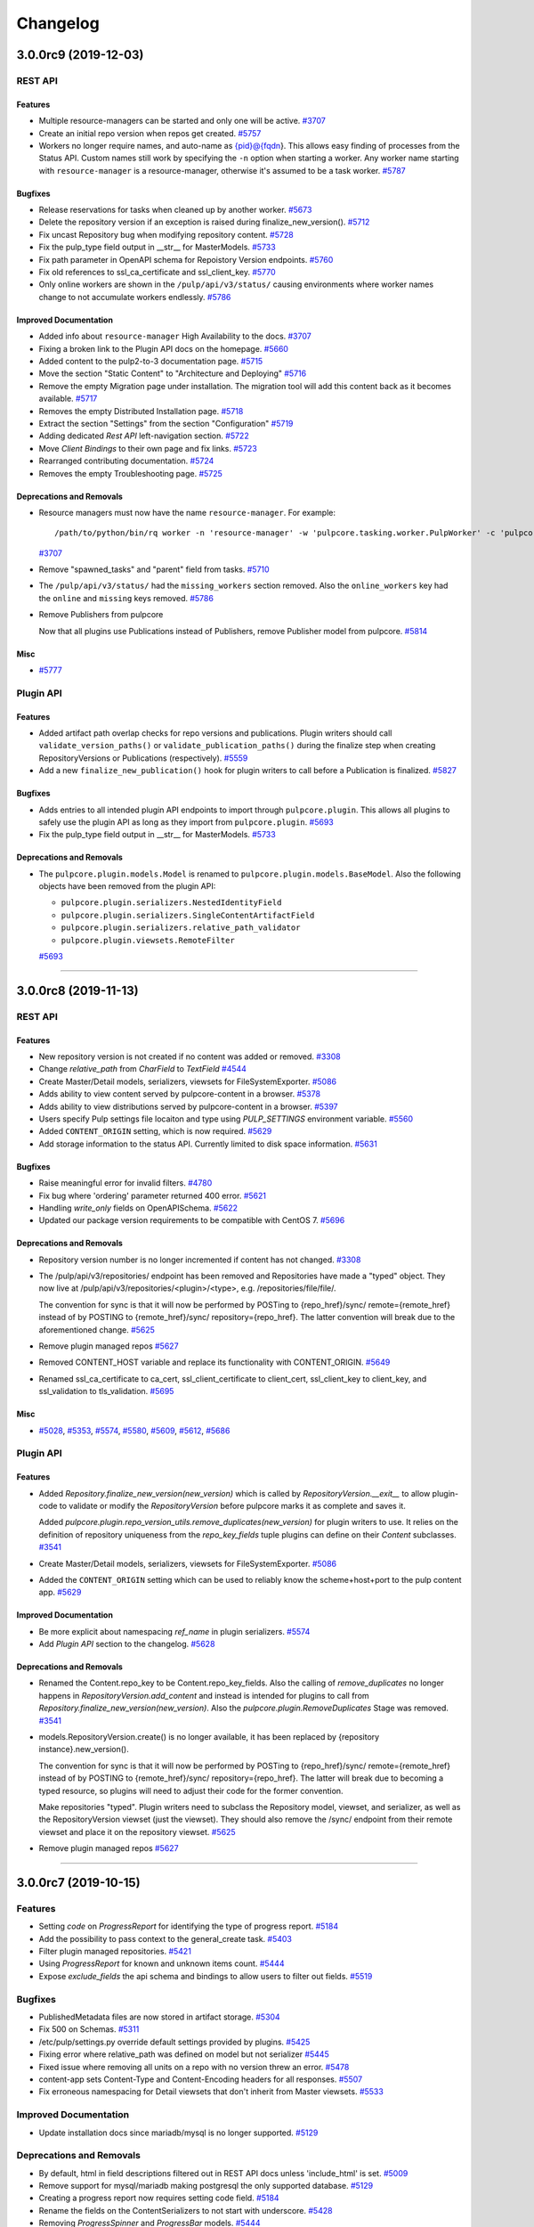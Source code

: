 =========
Changelog
=========

..
    You should *NOT* be adding new change log entries to this file, this
    file is managed by towncrier. You *may* edit previous change logs to
    fix problems like typo corrections or such.
    To add a new change log entry, please see
    https://docs.pulpproject.org/en/3.0/nightly/contributing/git.html#changelog-update

    WARNING: Don't drop the next directive!

.. towncrier release notes start

3.0.0rc9 (2019-12-03)
=====================
REST API
--------

Features
~~~~~~~~

- Multiple resource-managers can be started and only one will be active.
  `#3707 <https://pulp.plan.io/issues/3707>`_
- Create an initial repo version when repos get created.
  `#5757 <https://pulp.plan.io/issues/5757>`_
- Workers no longer require names, and auto-name as {pid}@{fqdn}. This allows easy finding of
  processes from the Status API. Custom names still work by specifying the ``-n`` option when starting
  a worker. Any worker name starting with ``resource-manager`` is a resource-manager, otherwise it's
  assumed to be a task worker.
  `#5787 <https://pulp.plan.io/issues/5787>`_


Bugfixes
~~~~~~~~

- Release reservations for tasks when cleaned up by another worker.
  `#5673 <https://pulp.plan.io/issues/5673>`_
- Delete the repository version if an exception is raised during finalize_new_version().
  `#5712 <https://pulp.plan.io/issues/5712>`_
- Fix uncast Repository bug when modifying repository content.
  `#5728 <https://pulp.plan.io/issues/5728>`_
- Fix the pulp_type field output in __str__ for MasterModels.
  `#5733 <https://pulp.plan.io/issues/5733>`_
- Fix path parameter in OpenAPI schema for Repoistory Version endpoints.
  `#5760 <https://pulp.plan.io/issues/5760>`_
- Fix old references to ssl_ca_certificate and ssl_client_key.
  `#5770 <https://pulp.plan.io/issues/5770>`_
- Only online workers are shown in the ``/pulp/api/v3/status/`` causing environments where worker
  names change to not accumulate workers endlessly.
  `#5786 <https://pulp.plan.io/issues/5786>`_


Improved Documentation
~~~~~~~~~~~~~~~~~~~~~~

- Added info about ``resource-manager`` High Availability to the docs.
  `#3707 <https://pulp.plan.io/issues/3707>`_
- Fixing a broken link to the Plugin API docs on the homepage.
  `#5660 <https://pulp.plan.io/issues/5660>`_
- Added content to the pulp2-to-3 documentation page.
  `#5715 <https://pulp.plan.io/issues/5715>`_
- Move the section "Static Content" to "Architecture and Deploying"
  `#5716 <https://pulp.plan.io/issues/5716>`_
- Remove the empty Migration page under installation. The migration tool will add this content back as
  it becomes available.
  `#5717 <https://pulp.plan.io/issues/5717>`_
- Removes the empty Distributed Installation page.
  `#5718 <https://pulp.plan.io/issues/5718>`_
- Extract the section "Settings" from the section "Configuration"
  `#5719 <https://pulp.plan.io/issues/5719>`_
- Adding dedicated `Rest API` left-navigation section.
  `#5722 <https://pulp.plan.io/issues/5722>`_
- Move `Client Bindings` to their own page and fix links.
  `#5723 <https://pulp.plan.io/issues/5723>`_
- Rearranged contributing documentation.
  `#5724 <https://pulp.plan.io/issues/5724>`_
- Removes the empty Troubleshooting page.
  `#5725 <https://pulp.plan.io/issues/5725>`_


Deprecations and Removals
~~~~~~~~~~~~~~~~~~~~~~~~~

- Resource managers must now have the name ``resource-manager``. For example::

       /path/to/python/bin/rq worker -n 'resource-manager' -w 'pulpcore.tasking.worker.PulpWorker' -c 'pulpcore.rqconfig'
  `#3707 <https://pulp.plan.io/issues/3707>`_
- Remove "spawned_tasks" and "parent" field from tasks.
  `#5710 <https://pulp.plan.io/issues/5710>`_
- The ``/pulp/api/v3/status/`` had the ``missing_workers`` section removed. Also the
  ``online_workers`` key had the ``online`` and ``missing`` keys removed.
  `#5786 <https://pulp.plan.io/issues/5786>`_
- Remove Publishers from pulpcore

  Now that all plugins use Publications instead of Publishers,
  remove Publisher model from pulpcore.
  `#5814 <https://pulp.plan.io/issues/5814>`_


Misc
~~~~

- `#5777 <https://pulp.plan.io/issues/5777>`_


Plugin API
----------

Features
~~~~~~~~

- Added artifact path overlap checks for repo versions and publications. Plugin writers should call
  ``validate_version_paths()`` or ``validate_publication_paths()`` during the finalize step when
  creating RepositoryVersions or Publications (respectively).
  `#5559 <https://pulp.plan.io/issues/5559>`_
- Add a new ``finalize_new_publication()`` hook for plugin writers to call before a Publication is finalized.
  `#5827 <https://pulp.plan.io/issues/5827>`_


Bugfixes
~~~~~~~~

- Adds entries to all intended plugin API endpoints to import through ``pulpcore.plugin``. This allows
  all plugins to safely use the plugin API as long as they import from ``pulpcore.plugin``.
  `#5693 <https://pulp.plan.io/issues/5693>`_
- Fix the pulp_type field output in __str__ for MasterModels.
  `#5733 <https://pulp.plan.io/issues/5733>`_


Deprecations and Removals
~~~~~~~~~~~~~~~~~~~~~~~~~

- The ``pulpcore.plugin.models.Model`` is renamed to ``pulpcore.plugin.models.BaseModel``. Also the
  following objects have been removed from the plugin API:

  * ``pulpcore.plugin.serializers.NestedIdentityField``
  * ``pulpcore.plugin.serializers.SingleContentArtifactField``
  * ``pulpcore.plugin.serializers.relative_path_validator``
  * ``pulpcore.plugin.viewsets.RemoteFilter``
  `#5693 <https://pulp.plan.io/issues/5693>`_


----


3.0.0rc8 (2019-11-13)
=====================
REST API
--------

Features
~~~~~~~~

- New repository version is not created if no content was added or removed.
  `#3308 <https://pulp.plan.io/issues/3308>`_
- Change `relative_path` from `CharField` to `TextField`
  `#4544 <https://pulp.plan.io/issues/4544>`_
- Create Master/Detail models, serializers, viewsets for FileSystemExporter.
  `#5086 <https://pulp.plan.io/issues/5086>`_
- Adds ability to view content served by pulpcore-content in a browser.
  `#5378 <https://pulp.plan.io/issues/5378>`_
- Adds ability to view distributions served by pulpcore-content in a browser.
  `#5397 <https://pulp.plan.io/issues/5397>`_
- Users specify Pulp settings file locaiton and type using `PULP_SETTINGS` environment variable.
  `#5560 <https://pulp.plan.io/issues/5560>`_
- Added ``CONTENT_ORIGIN`` setting, which is now required.
  `#5629 <https://pulp.plan.io/issues/5629>`_
- Add storage information to the status API. Currently limited to disk space information.
  `#5631 <https://pulp.plan.io/issues/5631>`_


Bugfixes
~~~~~~~~

- Raise meaningful error for invalid filters.
  `#4780 <https://pulp.plan.io/issues/4780>`_
- Fix bug where 'ordering' parameter returned 400 error.
  `#5621 <https://pulp.plan.io/issues/5621>`_
- Handling `write_only` fields on OpenAPISchema.
  `#5622 <https://pulp.plan.io/issues/5622>`_
- Updated our package version requirements to be compatible with CentOS 7.
  `#5696 <https://pulp.plan.io/issues/5696>`_


Deprecations and Removals
~~~~~~~~~~~~~~~~~~~~~~~~~

- Repository version number is no longer incremented if content has not changed.
  `#3308 <https://pulp.plan.io/issues/3308>`_
- The /pulp/api/v3/repositories/ endpoint has been removed and Repositories have made a "typed" object. They now live at /pulp/api/v3/repositories/<plugin>/<type>, e.g. /repositories/file/file/.

  The convention for sync is that it will now be performed by POSTing to {repo_href}/sync/ remote={remote_href} instead of by POSTING to {remote_href}/sync/ repository={repo_href}. The latter convention will break due to the aforementioned change.
  `#5625 <https://pulp.plan.io/issues/5625>`_
- Remove plugin managed repos
  `#5627 <https://pulp.plan.io/issues/5627>`_
- Removed CONTENT_HOST variable and replace its functionality with CONTENT_ORIGIN.
  `#5649 <https://pulp.plan.io/issues/5649>`_
- Renamed ssl_ca_certificate to ca_cert, ssl_client_certificate to client_cert, ssl_client_key to
  client_key, and ssl_validation to tls_validation.
  `#5695 <https://pulp.plan.io/issues/5695>`_


Misc
~~~~

- `#5028 <https://pulp.plan.io/issues/5028>`_, `#5353 <https://pulp.plan.io/issues/5353>`_, `#5574 <https://pulp.plan.io/issues/5574>`_, `#5580 <https://pulp.plan.io/issues/5580>`_, `#5609 <https://pulp.plan.io/issues/5609>`_, `#5612 <https://pulp.plan.io/issues/5612>`_, `#5686 <https://pulp.plan.io/issues/5686>`_


Plugin API
----------

Features
~~~~~~~~

- Added `Repository.finalize_new_version(new_version)` which is called by `RepositoryVersion.__exit__`
  to allow plugin-code to validate or modify the `RepositoryVersion` before pulpcore marks it as
  complete and saves it.

  Added `pulpcore.plugin.repo_version_utils.remove_duplicates(new_version)` for plugin writers to use.
  It relies on the definition of repository uniqueness from the `repo_key_fields` tuple plugins can
  define on their `Content` subclasses.
  `#3541 <https://pulp.plan.io/issues/3541>`_
- Create Master/Detail models, serializers, viewsets for FileSystemExporter.
  `#5086 <https://pulp.plan.io/issues/5086>`_
- Added the ``CONTENT_ORIGIN`` setting which can be used to reliably know the scheme+host+port to the
  pulp content app.
  `#5629 <https://pulp.plan.io/issues/5629>`_


Improved Documentation
~~~~~~~~~~~~~~~~~~~~~~

- Be more explicit about namespacing `ref_name` in plugin serializers.
  `#5574 <https://pulp.plan.io/issues/5574>`_
- Add `Plugin API` section to the changelog.
  `#5628 <https://pulp.plan.io/issues/5628>`_


Deprecations and Removals
~~~~~~~~~~~~~~~~~~~~~~~~~

- Renamed the Content.repo_key to be Content.repo_key_fields. Also the calling of `remove_duplicates`
  no longer happens in `RepositoryVersion.add_content` and instead is intended for plugins to call
  from `Repository.finalize_new_version(new_version)`. Also the `pulpcore.plugin.RemoveDuplicates`
  Stage was removed.
  `#3541 <https://pulp.plan.io/issues/3541>`_
- models.RepositoryVersion.create() is no longer available, it has been replaced by {repository instance}.new_version().

  The convention for sync is that it will now be performed by POSTing to {repo_href}/sync/ remote={remote_href} instead of by POSTING to {remote_href}/sync/ repository={repo_href}. The latter will break due to becoming a typed resource, so plugins will need to adjust their code for the former convention.

  Make repositories "typed". Plugin writers need to subclass the Repository model, viewset, and serializer, as well as the RepositoryVersion viewset (just the viewset). They should also remove the /sync/ endpoint from their remote viewset and place it on the repository viewset.
  `#5625 <https://pulp.plan.io/issues/5625>`_
- Remove plugin managed repos
  `#5627 <https://pulp.plan.io/issues/5627>`_


----


3.0.0rc7 (2019-10-15)
=====================

Features
--------

- Setting `code` on `ProgressReport` for identifying the type of progress report.
  `#5184 <https://pulp.plan.io/issues/5184>`_
- Add the possibility to pass context to the general_create task.
  `#5403 <https://pulp.plan.io/issues/5403>`_
- Filter plugin managed repositories.
  `#5421 <https://pulp.plan.io/issues/5421>`_
- Using `ProgressReport` for known and unknown items count.
  `#5444 <https://pulp.plan.io/issues/5444>`_
- Expose `exclude_fields` the api schema and bindings to allow users to filter out fields.
  `#5519 <https://pulp.plan.io/issues/5519>`_


Bugfixes
--------

- PublishedMetadata files are now stored in artifact storage.
  `#5304 <https://pulp.plan.io/issues/5304>`_
- Fix 500 on Schemas.
  `#5311 <https://pulp.plan.io/issues/5311>`_
- /etc/pulp/settings.py override default settings provided by plugins.
  `#5425 <https://pulp.plan.io/issues/5425>`_
- Fixing error where relative_path was defined on model but not serializer
  `#5445 <https://pulp.plan.io/issues/5445>`_
- Fixed issue where removing all units on a repo with no version threw an error.
  `#5478 <https://pulp.plan.io/issues/5478>`_
- content-app sets Content-Type and Content-Encoding headers for all responses.
  `#5507 <https://pulp.plan.io/issues/5507>`_
- Fix erroneous namespacing for Detail viewsets that don't inherit from Master viewsets.
  `#5533 <https://pulp.plan.io/issues/5533>`_


Improved Documentation
----------------------

- Update installation docs since mariadb/mysql is no longer supported.
  `#5129 <https://pulp.plan.io/issues/5129>`_


Deprecations and Removals
-------------------------

- By default, html in field descriptions filtered out in REST API docs unless 'include_html' is set.
  `#5009 <https://pulp.plan.io/issues/5009>`_
- Remove support for mysql/mariadb making postgresql the only supported database.
  `#5129 <https://pulp.plan.io/issues/5129>`_
- Creating a progress report now requires setting code field.
  `#5184 <https://pulp.plan.io/issues/5184>`_
- Rename the fields on the ContentSerializers to not start with underscore.
  `#5428 <https://pulp.plan.io/issues/5428>`_
- Removing `ProgressSpinner` and `ProgressBar` models.
  `#5444 <https://pulp.plan.io/issues/5444>`_
- Change `_type` to `pulp_type`
  `#5454 <https://pulp.plan.io/issues/5454>`_
- Change `_id`, `_created`, `_last_updated`, `_href` to `pulp_id`, `pulp_created`, `pulp_last_updated`, `pulp_href`
  `#5457 <https://pulp.plan.io/issues/5457>`_
- Remove custom JSONField implementation from public API
  `#5465 <https://pulp.plan.io/issues/5465>`_
- Delete NamePagination class and use sorting on the queryset instead.
  `#5489 <https://pulp.plan.io/issues/5489>`_
- Removing filter for `plugin_managed` repositories.
  `#5516 <https://pulp.plan.io/issues/5516>`_
- Renamed `fields!` to `exclude_fields` since exclamation mark is a special char in many languages.
  `#5519 <https://pulp.plan.io/issues/5519>`_
- Removed the logic that automatically defines the namespace for Detail model viewsets when there is no Master viewset.
  `#5533 <https://pulp.plan.io/issues/5533>`_
- Removing `non_fatal_errors` from `Task`.
  `#5537 <https://pulp.plan.io/issues/5537>`_
- Remove "_" from `_versions_href`, `_latest_version_href`
  `#5548 <https://pulp.plan.io/issues/5548>`_
- Removing base serializer field: `_type` .
  `#5550 <https://pulp.plan.io/issues/5550>`_


Misc
----

- `#4554 <https://pulp.plan.io/issues/4554>`_, `#5008 <https://pulp.plan.io/issues/5008>`_, `#5535 <https://pulp.plan.io/issues/5535>`_, `#5565 <https://pulp.plan.io/issues/5565>`_


----


3.0.0rc6 (2019-10-01)
=====================

Features
--------

- Setting `code` on `ProgressReport` for identifying the type of progress report.
  `#5184 <https://pulp.plan.io/issues/5184>`_
- Add the possibility to pass context to the general_create task.
  `#5403 <https://pulp.plan.io/issues/5403>`_
- Filter plugin managed repositories.
  `#5421 <https://pulp.plan.io/issues/5421>`_
- Using `ProgressReport` for known and unknown items count.
  `#5444 <https://pulp.plan.io/issues/5444>`_


Bugfixes
--------

- PublishedMetadata files are now stored in artifact storage.
  `#5304 <https://pulp.plan.io/issues/5304>`_
- Fixing error where relative_path was defined on model but not serializer
  `#5445 <https://pulp.plan.io/issues/5445>`_
- Fixed issue where removing all units on a repo with no version threw an error.
  `#5478 <https://pulp.plan.io/issues/5478>`_
- content-app sets Content-Type and Content-Encoding headers for all responses.
  `#5507 <https://pulp.plan.io/issues/5507>`_


Improved Documentation
----------------------

- Update installation docs since mariadb/mysql is no longer supported.
  `#5129 <https://pulp.plan.io/issues/5129>`_


Deprecations and Removals
-------------------------

- By default, html in field descriptions filtered out in REST API docs unless 'include_html' is set.
  `#5009 <https://pulp.plan.io/issues/5009>`_
- Remove support for mysql/mariadb making postgresql the only supported database.
  `#5129 <https://pulp.plan.io/issues/5129>`_
- Creating a progress report now requires setting code field.
  `#5184 <https://pulp.plan.io/issues/5184>`_
- Rename the fields on the ContentSerializers to not start with underscore.
  `#5428 <https://pulp.plan.io/issues/5428>`_
- Removing `ProgressSpinner` and `ProgressBar` models.
  `#5444 <https://pulp.plan.io/issues/5444>`_
- Remove custom JSONField implementation from public API
  `#5465 <https://pulp.plan.io/issues/5465>`_
- Delete NamePagination class and use sorting on the queryset instead.
  `#5489 <https://pulp.plan.io/issues/5489>`_


----


3.0.0rc5 (2019-09-10)
=====================

Features
--------

- Allow users to filter tasks by created resources
  `#4931 <https://pulp.plan.io/issues/4931>`_
- Enable users to filter tasks by reserved resources
  `#5120 <https://pulp.plan.io/issues/5120>`_
- Add CharInFilter that allows filtering CharField by mutiple values
  `#5182 <https://pulp.plan.io/issues/5182>`_
- Pinning pulpcore dependencies to y releases
  `#5196 <https://pulp.plan.io/issues/5196>`_


Bugfixes
--------

- Adding fields parameter to OpenAPI schema.
  `#4992 <https://pulp.plan.io/issues/4992>`_
- Improved the OpenAPI schema for RepositoryVersion.content_summary.
  `#5210 <https://pulp.plan.io/issues/5210>`_
- Switch default DRF pagination to use LimitOffset style instead of Page ID.
  `#5324 <https://pulp.plan.io/issues/5324>`_


Improved Documentation
----------------------

- Update REST API docs for `uploads_commit`.
  `#5190 <https://pulp.plan.io/issues/5190>`_
- Removed beta changelog entries to shorten the changelog.
  `#5208 <https://pulp.plan.io/issues/5208>`_


Deprecations and Removals
-------------------------

- Removing code from task errors.
  `#5282 <https://pulp.plan.io/issues/5282>`_
- All previous bindings expect a different pagination style and are not compatible with the pagination
  changes made. Newer bindings are available and should be used.
  `#5324 <https://pulp.plan.io/issues/5324>`_


Misc
----

- `#4681 <https://pulp.plan.io/issues/4681>`_, `#5210 <https://pulp.plan.io/issues/5210>`_, `#5290 <https://pulp.plan.io/issues/5290>`_


----


3.0.0rc4 (2019-07-25)
=====================

Features
--------

- Allow users to pass sha256 with each chunk to have Pulp verify the chunk.
  `#4982 <https://pulp.plan.io/issues/4982>`_
- Users can view chunks info for chunked uploads in the API
  `#5150 <https://pulp.plan.io/issues/5150>`_


Bugfixes
--------

- Setting missing fields on orphan cleanup tasks.
  `#4662 <https://pulp.plan.io/issues/4662>`_
- Allow user to filter created resources without providing _href in a query
  `#4722 <https://pulp.plan.io/issues/4722>`_
- GET of a ``Distribution`` without configuring the ``CONTENT_HOST`` setting no longer causes a 500
  error.
  `#4945 <https://pulp.plan.io/issues/4945>`_
- Increased artifact size field to prevent 500 errors for artifacts > 2GB in size.
  `#4998 <https://pulp.plan.io/issues/4998>`_
- Allow artifacts to be created using json
  `#5016 <https://pulp.plan.io/issues/5016>`_
- Have the commit endpoint dispatch a task to create artifacts from chunked uploads
  `#5087 <https://pulp.plan.io/issues/5087>`_
- Allow user to delete uploaded content from a local file system when the artifact creation fails
  `#5092 <https://pulp.plan.io/issues/5092>`_


Improved Documentation
----------------------

- Fix broken urls in the ``/installation/configuration.html#settings`` area.
  `#5160 <https://pulp.plan.io/issues/5160>`_


Deprecations and Removals
-------------------------

- Switched the default of the ``CONTENT_HOST`` setting from ``None`` to ``''``.
  `#4945 <https://pulp.plan.io/issues/4945>`_
- Removed upload parameter from artifact create endpoint and converted upload commit to return 202.
  `#5087 <https://pulp.plan.io/issues/5087>`_


----


3.0.0rc3 (2019-06-28)
=====================

Features
--------

- Pulp now works with webserver configured authentication that use the ``REMOTE_USER`` method. Also a
  new setting ``REMOTE_USER_ENVIRON_NAME`` is introduced allowing webserver authentication to work in
  reverse proxy deployments.
  `#3808 <https://pulp.plan.io/issues/3808>`_
- Changing chunked uploads to use sha256 instead of md5
  `#4486 <https://pulp.plan.io/issues/4486>`_
- Adding support for parallel chunked uploads
  `#4488 <https://pulp.plan.io/issues/4488>`_
- Each Content App now heartbeats periodically, and Content Apps with recent heartbeats are shown in
  the Status API ``/pulp/api/v3/status/`` as a list called ``online_content_apps``. A new setting is
  introduced named ``CONTENT_APP_TTL`` which specifies the maximum time (in seconds) a Content App can
  not heartbeat and be considered online.
  `#4881 <https://pulp.plan.io/issues/4881>`_
- The task API now accepts PATCH requests that update the state of the task to 'canceled'. This
  replaces the previous task cancelation API.
  `#4883 <https://pulp.plan.io/issues/4883>`_
- Added support for removing all content units when creating a repo version by specifying '*'.
  `#4901 <https://pulp.plan.io/issues/4901>`_
- Added endpoint to delete uploads. Also added complete filter.
  `#4988 <https://pulp.plan.io/issues/4988>`_


Bugfixes
--------

- Core's serializer should only validate when policy='immediate' (the default).
  `#4990 <https://pulp.plan.io/issues/4990>`_


Improved Documentation
----------------------

- Adds an `authentication section <https://docs.pulpproject.org/en/3.0/nightly/installation/
  authentication.html>`_ to the installation guide. Also add two documented settings:
  ``AUTHENTICATION_BACKENDS`` and ``REMOTE_USER_ENVIRON_NAME``.
  `#3808 <https://pulp.plan.io/issues/3808>`_
- Switch to using `towncrier <https://github.com/hawkowl/towncrier>`_ for better release notes.
  `#4875 <https://pulp.plan.io/issues/4875>`_
- Adds documentation about the ``CONTENT_APP_TTL`` setting to the configuration page.
  `#4881 <https://pulp.plan.io/issues/4881>`_
- The term 'lazy' and 'Lazy' is replaced with 'on-demand' and 'On-Demand' respectively.
  `#4990 <https://pulp.plan.io/issues/4990>`_


Deprecations and Removals
-------------------------

- The migrations are squashed, requiring users of RC3 to deploy onto a fresh database so migrations
  can be applied again. This was due to alterations made to migration 0001 during the upload work.
  `#4488 <https://pulp.plan.io/issues/4488>`_
- All the string fields in the REST API no longer accept an empty string as a value. These fields now
  accept null instead.
  `#4676 <https://pulp.plan.io/issues/4676>`_
- The `Remote.validate` field is removed from the database and Remote serializer.
  `#4714 <https://pulp.plan.io/issues/4714>`_
- The task cancelation REST API has been removed.
  `#4883 <https://pulp.plan.io/issues/4883>`_


----


